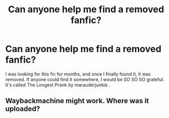 #+TITLE: Can anyone help me find a removed fanfic?

* Can anyone help me find a removed fanfic?
:PROPERTIES:
:Author: Spiritual_Round
:Score: 1
:DateUnix: 1610563157.0
:DateShort: 2021-Jan-13
:FlairText: Request
:END:
I was looking for this fic for months, and once I finally found it, it was removed. If anyone could find it somewhere, I would be SO SO SO grateful. It's called The Longest Prank by marauderjunkie .


** Waybackmachine might work. Where was it uploaded?
:PROPERTIES:
:Author: ToValhallaHUN
:Score: 1
:DateUnix: 1610568109.0
:DateShort: 2021-Jan-13
:END:
